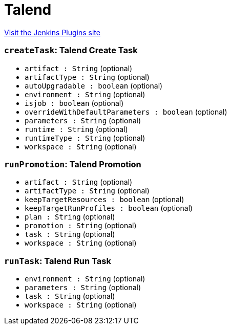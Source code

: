 = Talend
:page-layout: pipelinesteps

:notitle:
:description:
:author:
:email: jenkinsci-users@googlegroups.com
:sectanchors:
:toc: left
:compat-mode!:


++++
<a href="https://plugins.jenkins.io/talend">Visit the Jenkins Plugins site</a>
++++


=== `createTask`: Talend Create Task
++++
<ul><li><code>artifact : String</code> (optional)
</li>
<li><code>artifactType : String</code> (optional)
</li>
<li><code>autoUpgradable : boolean</code> (optional)
</li>
<li><code>environment : String</code> (optional)
</li>
<li><code>isjob : boolean</code> (optional)
</li>
<li><code>overrideWithDefaultParameters : boolean</code> (optional)
</li>
<li><code>parameters : String</code> (optional)
</li>
<li><code>runtime : String</code> (optional)
</li>
<li><code>runtimeType : String</code> (optional)
</li>
<li><code>workspace : String</code> (optional)
</li>
</ul>


++++
=== `runPromotion`: Talend Promotion
++++
<ul><li><code>artifact : String</code> (optional)
</li>
<li><code>artifactType : String</code> (optional)
</li>
<li><code>keepTargetResources : boolean</code> (optional)
</li>
<li><code>keepTargetRunProfiles : boolean</code> (optional)
</li>
<li><code>plan : String</code> (optional)
</li>
<li><code>promotion : String</code> (optional)
</li>
<li><code>task : String</code> (optional)
</li>
<li><code>workspace : String</code> (optional)
</li>
</ul>


++++
=== `runTask`: Talend Run Task
++++
<ul><li><code>environment : String</code> (optional)
</li>
<li><code>parameters : String</code> (optional)
</li>
<li><code>task : String</code> (optional)
</li>
<li><code>workspace : String</code> (optional)
</li>
</ul>


++++
